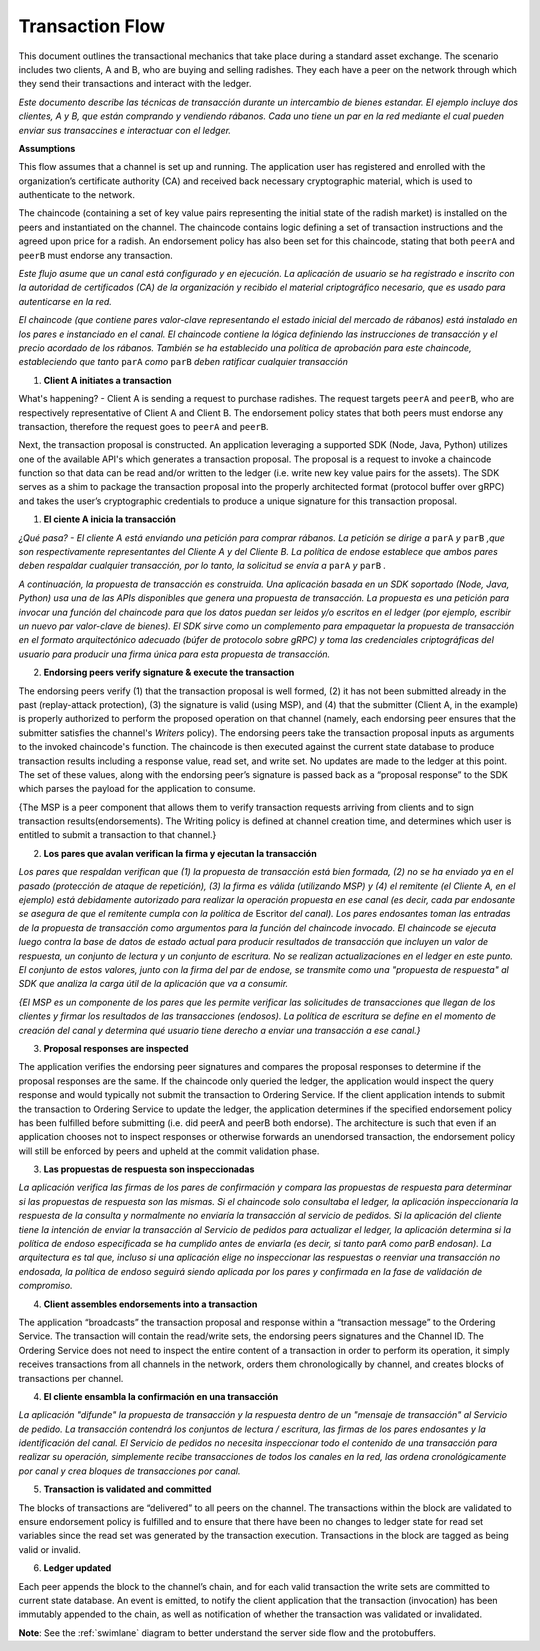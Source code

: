 Transaction Flow
================

This document outlines the transactional mechanics that take place during a standard asset
exchange.  The scenario includes two clients, A and B, who are buying and selling
radishes.  They each have a peer on the network through which they send their
transactions and interact with the ledger.



*Este documento describe las técnicas de transacción durante un intercambio de bienes estandar. El ejemplo incluye dos clientes, A y B, que están comprando y vendiendo rábanos. Cada uno tiene un par en la red mediante el cual pueden enviar sus transaccines e interactuar con el ledger.*

.. image:: images/step0.png

**Assumptions**

This flow assumes that a channel is set up and running.  The application user
has registered and enrolled with the organization’s certificate authority (CA)
and received back necessary cryptographic material, which is used to authenticate
to the network.

The chaincode (containing a set of key value pairs representing the initial
state of the radish market) is installed on the peers and instantiated on the
channel.  The chaincode contains logic defining a set of transaction
instructions and the agreed upon price for a radish. An endorsement policy has
also been set for this chaincode, stating that both ``peerA`` and ``peerB`` must endorse
any transaction.



*Este flujo asume que un canal está configurado y en ejecución. La aplicación de usuario se ha registrado e inscrito con la autoridad de certificados (CA) de la organización y recibido el material criptográfico necesario, que es usado para autenticarse en la red.*

*El chaincode (que contiene pares valor-clave representando el estado inicial del mercado de rábanos) está instalado en los pares e instanciado en el canal. El chaincode contiene la lógica definiendo las instrucciones de transacción y el precio acordado de los rábanos. También se ha establecido una política de aprobación para este chaincode, estableciendo que tanto* ``parA`` *como* ``parB`` *deben ratificar cualquier transacción*

.. image:: images/step1.png

1. **Client A initiates a transaction**

What's happening? - Client A is sending a request to purchase radishes.  The
request targets ``peerA`` and ``peerB``, who are respectively representative of
Client A and Client B. The endorsement policy states that both peers must endorse
any transaction, therefore the request goes to ``peerA`` and ``peerB``.

Next, the transaction proposal is constructed.  An application leveraging a supported
SDK (Node, Java, Python) utilizes one of the available API's which generates a
transaction proposal.  The proposal is a request to invoke a chaincode function
so that data can be read and/or written to the ledger (i.e. write new key value
pairs for the assets).  The SDK serves as a shim to package the transaction proposal
into the properly architected format (protocol buffer over gRPC) and takes the user’s
cryptographic credentials to produce a unique signature for this transaction proposal.



1. **El ciente A inicia la transacción**

*¿Qué pasa? - El cliente A está enviando una petición para comprar rábanos. La petición se dirige a* ``parA`` *y* ``parB`` *,que son respectivamente representantes del Cliente A y del Cliente B. La política de endose establece que ambos pares deben respaldar cualquier transacción, por lo tanto, la solicitud se envía a* ``parA`` *y* ``parB`` *.*

*A continuación, la propuesta de transacción es construida. Una aplicación basada en un SDK soportado (Node, Java, Python) usa una de las APIs disponibles que genera una propuesta de transacción. La propuesta es una petición para invocar una función del chaincode para que los datos puedan ser leidos y/o escritos en el ledger (por ejemplo, escribir un nuevo par valor-clave de bienes). El SDK sirve como un complemento para empaquetar la propuesta de transacción  en el formato arquitectónico adecuado (búfer de protocolo sobre gRPC) y toma las credenciales criptográficas del usuario para producir una firma única para esta propuesta de transacción.*

.. image:: images/step2.png

2. **Endorsing peers verify signature & execute the transaction**

The endorsing peers verify (1) that the transaction proposal is well formed,
(2) it has not been submitted already in the past (replay-attack protection),
(3) the signature is valid (using MSP), and (4) that the
submitter (Client A, in the example) is properly authorized to perform
the proposed operation on that channel (namely, each endorsing peer ensures that
the submitter satisfies the channel's *Writers* policy).
The endorsing peers take the transaction proposal inputs as
arguments to the invoked chaincode's function. The chaincode is then
executed against the current state database to produce transaction
results including a response value, read set, and write set.  No updates are
made to the ledger at this point. The set of these values, along with the
endorsing peer’s signature is passed back as a “proposal response” to the SDK
which parses the payload for the application to consume.

{The MSP is a peer component that allows them to verify
transaction requests arriving from clients and to sign transaction results(endorsements).
The Writing policy is defined at channel creation time, and determines
which user is entitled to submit a transaction to that channel.}



2. **Los pares que avalan verifican la firma y ejecutan la transacción**

*Los pares que respaldan verifican que (1) la propuesta de transacción está bien formada, (2) no se ha enviado ya en el pasado (protección de ataque de repetición), (3) la firma es válida (utilizando MSP) y (4) el remitente (el Cliente A, en el ejemplo) está debidamente autorizado para realizar la operación propuesta en ese canal (es decir, cada par endosante se asegura de que el remitente cumpla con la política de* Escritor *del canal). Los pares endosantes toman las entradas de la propuesta de transacción como argumentos para la función del chaincode invocado. El chaincode se ejecuta luego contra la base de datos de estado actual para producir resultados de transacción que incluyen un valor de respuesta, un conjunto de lectura y un conjunto de escritura. No se realizan actualizaciones en el ledger en este punto. El conjunto de estos valores, junto con la firma del par de endose, se transmite como una "propuesta de respuesta" al SDK que analiza la carga útil de la aplicación que va a consumir.*

*{El MSP es un componente de los pares que les permite verificar las solicitudes de transacciones que llegan de los clientes y firmar los resultados de las transacciones (endosos). La política de escritura se define en el momento de creación del canal y determina qué usuario tiene derecho a enviar una transacción a ese canal.}*

.. image:: images/step3.png

3. **Proposal responses are inspected**

The application verifies the endorsing peer signatures and compares the proposal
responses to determine if the proposal responses are the same. If the chaincode only queried
the ledger, the application would inspect the query response and would typically not
submit the transaction to Ordering Service. If the client application intends to submit the
transaction to Ordering Service to update the ledger, the application determines if the specified
endorsement policy has been fulfilled before submitting (i.e. did peerA and peerB both endorse).
The architecture is such that even if an application chooses not to inspect responses or otherwise
forwards an unendorsed transaction, the endorsement policy will still be enforced by peers
and upheld at the commit validation phase.




3. **Las propuestas de respuesta son inspeccionadas**

*La aplicación verifica las firmas de los pares de confirmación y compara las propuestas de respuesta para determinar si las propuestas de respuesta son las mismas. Si el chaincode solo consultaba el ledger, la aplicación inspeccionaría la respuesta de la consulta y normalmente no enviaría la transacción al servicio de pedidos. Si la aplicación del cliente tiene la intención de enviar la transacción al Servicio de pedidos para actualizar el ledger, la aplicación determina si la política de endoso especificada se ha cumplido antes de enviarla (es decir, si tanto parA como parB endosan). La arquitectura es tal que, incluso si una aplicación elige no inspeccionar las respuestas o reenviar una transacción no endosada, la política de endoso seguirá siendo aplicada por los pares y confirmada en la fase de validación de compromiso.*

.. image:: images/step4.png

4. **Client assembles endorsements into a transaction**

The application “broadcasts” the transaction proposal and response within a
“transaction message” to the Ordering Service. The transaction will contain the
read/write sets, the endorsing peers signatures and the Channel ID.  The
Ordering Service does not need to inspect the entire content of a transaction in order to perform
its operation, it simply receives
transactions from all channels in the network, orders them chronologically by
channel, and creates blocks of transactions per channel.



4. **El cliente ensambla la confirmación en una transacción**

*La aplicación "difunde" la propuesta de transacción y la respuesta dentro de un "mensaje de transacción" al Servicio de pedido. La transacción contendrá los conjuntos de lectura / escritura, las firmas de los pares endosantes y la identificación del canal. El Servicio de pedidos no necesita inspeccionar todo el contenido de una transacción para realizar su operación, simplemente recibe transacciones de todos los canales en la red, las ordena cronológicamente por canal y crea bloques de transacciones por canal.*

.. image:: images/step5.png

5. **Transaction is validated and committed**

The blocks of transactions are “delivered” to all peers on the channel.  The
transactions within the block are validated to ensure endorsement policy is
fulfilled and to ensure that there have been no changes to ledger state for read
set variables since the read set was generated by the transaction execution.
Transactions in the block are tagged as being valid or invalid.

.. image:: images/step6.png

6. **Ledger updated**

Each peer appends the block to the channel’s chain, and for each valid transaction
the write sets are committed to current state database. An event is emitted, to
notify the client application that the transaction (invocation) has been
immutably appended to the chain, as well as notification of whether the
transaction was validated or invalidated.

**Note**: See the :ref:`swimlane` diagram to better understand the server side flow and the
protobuffers.

.. Licensed under Creative Commons Attribution 4.0 International License
   https://creativecommons.org/licenses/by/4.0/

